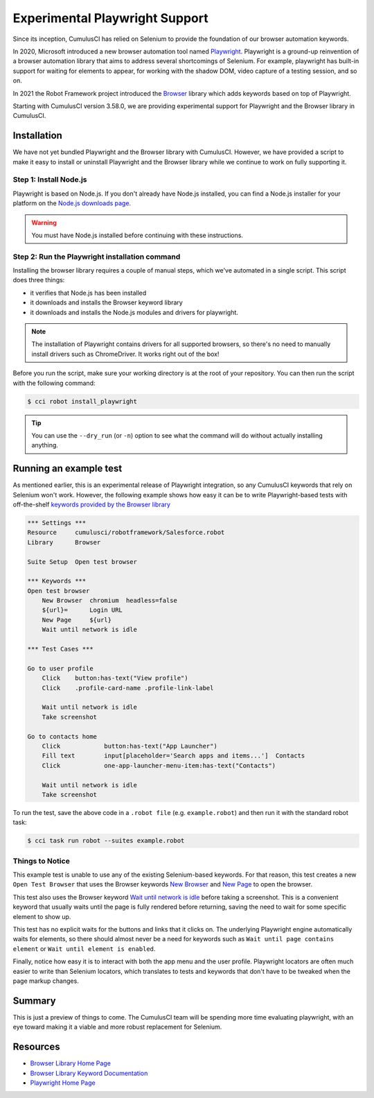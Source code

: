 =============================================
Experimental Playwright Support
=============================================

Since its inception, CumulusCI has relied on Selenium to provide the
foundation of our browser automation keywords.

In 2020, Microsoft introduced a new browser automation tool named
`Playwright <https://playwright.dev/>`_.
Playwright is a ground-up reinvention of a browser automation
library that aims to address several shortcomings of Selenium.  For
example, playwright has built-in support for waiting for elements to
appear, for working with the shadow DOM, video capture of a testing
session, and so on.

In 2021 the Robot Framework project introduced the
`Browser <https://robotframework-browser.org/>`_ library which adds
keywords based on top of Playwright.

Starting with CumulusCI version 3.58.0, we are providing experimental
support for Playwright and the Browser library in CumulusCI.

Installation
------------

We have not yet bundled Playwright and the Browser library with
CumulusCI. However, we have provided a script to make it easy to
install or uninstall Playwright and the Browser library while we continue to work
on fully supporting it.

Step 1: Install Node.js
^^^^^^^^^^^^^^^^^^^^^^^

Playwright is based on Node.js. If you don't 
already have Node.js installed, you can find
a Node.js installer for your platform on the
`Node.js downloads page <https://nodejs.org/en/download/>`_.

.. warning:: You must have Node.js installed before continuing with these instructions.

Step 2: Run the Playwright installation command
^^^^^^^^^^^^^^^^^^^^^^^^^^^^^^^^^^^^^^^^^^^^^^

Installing the browser library requires a couple of manual steps, which we've
automated in a single script. This script does three things:

* it verifies that Node.js has been installed
* it downloads and installs the Browser keyword library
* it downloads and installs the Node.js modules and drivers for
  playwright.

.. note::

   The installation of Playwright contains drivers for all supported
   browsers, so there's no need to manually install drivers such as
   ChromeDriver. It works right out of the box!

Before you run the script, make sure your working directory is at
the root of your repository. You can then run the script with the following command:

.. code-block:: console

    $ cci robot install_playwright

.. tip::

   You can use the ``--dry_run`` (or ``-n``) option to see what the
   command will do without actually installing anything.


Running an example test
-----------------------

As mentioned earlier, this is an experimental release of Playwright
integration, so any CumulusCI keywords that rely on Selenium won't
work. However, the following example shows how easy it can be to
write Playwright-based tests with off-the-shelf `keywords provided by
the Browser library
<https://marketsquare.github.io/robotframework-browser/Browser.html>`_

.. code-block:: robotframework

    *** Settings ***
    Resource     cumulusci/robotframework/Salesforce.robot
    Library      Browser

    Suite Setup  Open test browser

    *** Keywords ***
    Open test browser
        New Browser  chromium  headless=false
        ${url}=      Login URL
        New Page     ${url}
        Wait until network is idle

    *** Test Cases ***

    Go to user profile
        Click    button:has-text("View profile")
        Click    .profile-card-name .profile-link-label

        Wait until network is idle
        Take screenshot

    Go to contacts home
        Click            button:has-text("App Launcher")
        Fill text        input[placeholder='Search apps and items...']  Contacts
        Click            one-app-launcher-menu-item:has-text("Contacts")

        Wait until network is idle
        Take screenshot

To run the test, save the above code in a ``.robot file`` (e.g.
``example.robot``) and then run it with the standard robot task:

.. code-block:: console

    $ cci task run robot --suites example.robot


Things to Notice
^^^^^^^^^^^^^^^^

This example test is unable to use any of the existing
Selenium-based keywords. For that reason, this test creates
a new ``Open Test Browser`` that uses the Browser keywords
`New Browser
<https://marketsquare.github.io/robotframework-browser/Browser.html#New%20Browser>`_
and `New Page
<https://marketsquare.github.io/robotframework-browser/Browser.html#New%20Page>`_
to open the browser.

This test also uses the Browser keyword
`Wait until network is idle
<https://marketsquare.github.io/robotframework-browser/Browser.html#Wait%20Until%20Network%20Is%20Idle>`_
before taking a screenshot. This is a convenient keyword that usually
waits until the page is fully rendered before returning, saving
the need to wait for some specific element to show up.

This test has no explicit waits for the buttons and links that it
clicks on. The underlying Playwright engine automatically waits for
elements, so there should almost never be a need for keywords such as
``Wait until page contains element`` or ``Wait until element is
enabled``.

Finally, notice how easy it is to interact with both the app menu and
the user profile. Playwright locators are often much easier to write
than Selenium locators, which translates to tests and keywords that
don't have to be tweaked when the page markup changes.

Summary
-------

This is just a preview of things to come. The CumulusCI team will be
spending more time evaluating playwright, with an eye toward making it
a viable and more robust replacement for Selenium.


Resources
---------

* `Browser Library Home Page <https://robotframework-browser.org/>`_
* `Browser Library Keyword Documentation <https://marketsquare.github.io/robotframework-browser/Browser.html>`_
* `Playwright Home Page <https://playwright.dev>`_
